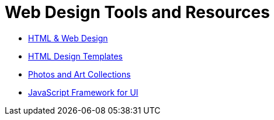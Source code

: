 = Web Design Tools and Resources

- https://getbootstrap.com/[HTML & Web Design]
- https://html5up.net/[HTML Design Templates]
- https://unsplash.com/[Photos and Art Collections]
- https://vuejs.org/[JavaScript Framework for UI]
